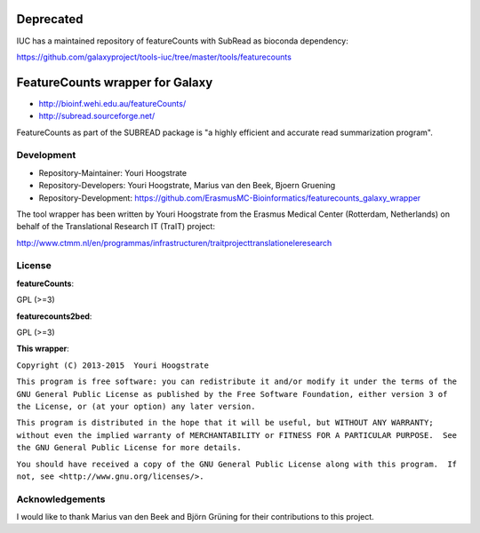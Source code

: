 Deprecated
==========
IUC has a maintained repository of featureCounts with SubRead as bioconda dependency:

https://github.com/galaxyproject/tools-iuc/tree/master/tools/featurecounts

FeatureCounts wrapper for Galaxy
================================

* http://bioinf.wehi.edu.au/featureCounts/
* http://subread.sourceforge.net/

FeatureCounts as part of the SUBREAD package is "a highly efficient and
accurate read summarization program".

Development
-----------

* Repository-Maintainer: Youri Hoogstrate
* Repository-Developers: Youri Hoogstrate, Marius van den Beek, Bjoern Gruening

* Repository-Development: https://github.com/ErasmusMC-Bioinformatics/featurecounts_galaxy_wrapper

The tool wrapper has been written by Youri Hoogstrate from the Erasmus
Medical Center (Rotterdam, Netherlands) on behalf of the Translational
Research IT (TraIT) project:

http://www.ctmm.nl/en/programmas/infrastructuren/traitprojecttranslationeleresearch

License
-------

**featureCounts**:

GPL (>=3)

**featurecounts2bed**:

GPL (>=3)

**This wrapper**:

``Copyright (C) 2013-2015  Youri Hoogstrate``

``This program is free software: you can redistribute it and/or modify
it under the terms of the GNU General Public License as published by
the Free Software Foundation, either version 3 of the License, or
(at your option) any later version.``

``This program is distributed in the hope that it will be useful,
but WITHOUT ANY WARRANTY; without even the implied warranty of
MERCHANTABILITY or FITNESS FOR A PARTICULAR PURPOSE.  See the
GNU General Public License for more details.``

``You should have received a copy of the GNU General Public License
along with this program.  If not, see <http://www.gnu.org/licenses/>.``

Acknowledgements
----------------

I would like to thank Marius van den Beek and Björn Grüning for their contributions to this project.
